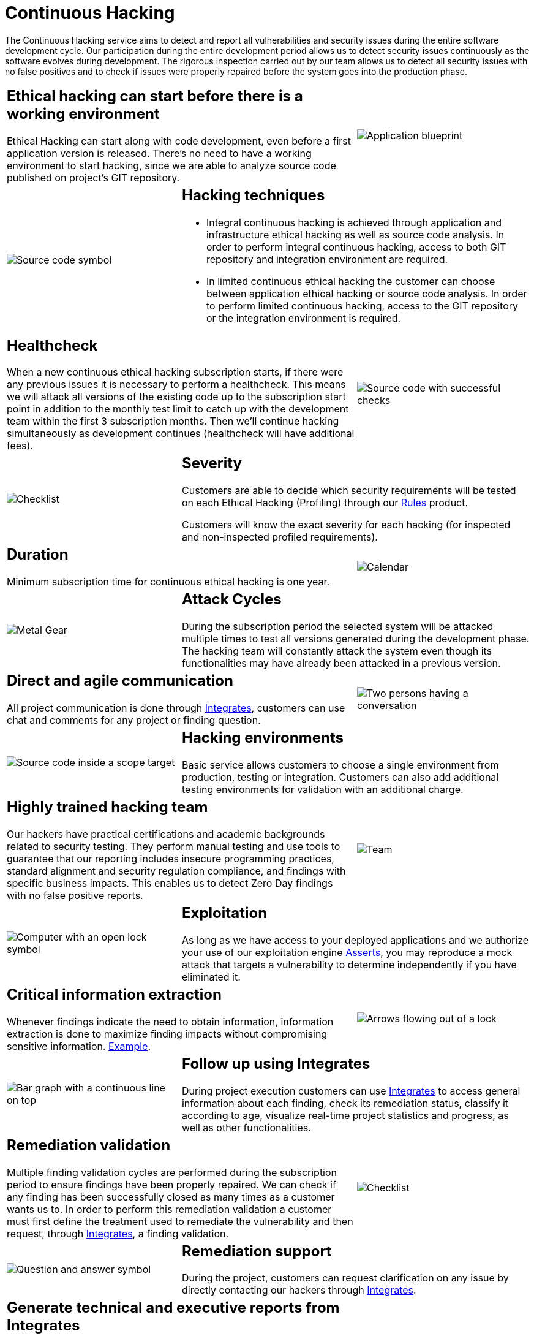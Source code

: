 :slug: services/continuous-hacking/
:category: services
:description: In this page we describe our Continuous Hacking service, which aims to detect and report all the vulnerabilities in your application as soon as possible. Our participation in the development life cycle allow us to continuously detect security findings in a development environment.
:keywords: Fluid Attacks, Services, Continuous Hacking, Ethical Hacking, Pentesting, Security.

= Continuous Hacking

The Continuous Hacking service aims to detect and report all vulnerabilities
and security issues during the entire software development cycle.
Our participation during the entire development period
allows us to detect security issues continuously
as the software evolves during development.
The rigorous inspection carried out by our team
allows us to detect all security issues with no false positives
and to check if issues were properly repaired
before the system goes into the production phase.

[role="tb-alt"]
[cols=3, frame="topbot"]
|====

2+a|== Ethical hacking can start before there is a working environment

Ethical Hacking can start along with code development,
even before a first application version is released.
There's no need to have a working environment to start hacking,
since we are able to analyze source code
published on project's +GIT+ repository.


a|image::hacking-before-env.svg[alt="Application blueprint"]

a|image::hacking-techniques.svg[alt="Source code symbol"]

2+a|== Hacking techniques

* Integral continuous hacking is achieved through application
and infrastructure ethical hacking as well as source code analysis.
In order to perform integral continuous hacking,
access to both +GIT+ repository and integration environment are required.

* In limited continuous ethical hacking
the customer can choose between application ethical hacking
or source code analysis.
In order to perform limited continuous hacking,
access to the +GIT+ repository or the integration environment is required.

2+a|== Healthcheck

When a new continuous ethical hacking subscription starts,
if there were any previous issues
it is necessary to perform a healthcheck.
This means we will attack all versions of the existing code
up to the subscription start point in addition to the monthly test limit
to catch up with the development team
within the first +3+ subscription months.
Then we’ll continue hacking simultaneously as development continues
(healthcheck will have additional fees).

a|image::healthchecks.svg[alt="Source code with successful checks"]

a|image::severity.svg[alt="Checklist"]

2+a|== Severity

Customers are able to decide which security requirements will be tested
on each Ethical Hacking (Profiling) through our
[button]#link:../../products/rules/[Rules]# product.

Customers will know the exact severity for each hacking
(for inspected and non-inspected profiled requirements).

2+a|== Duration

Minimum subscription time for continuous ethical hacking is one year.

a|image::duration.svg[alt="Calendar"]

a|image::attack-cycles.svg[alt="Metal Gear"]

2+a|== Attack Cycles

During the subscription period the selected system
will be attacked multiple times
to test all versions generated during the development phase.
The hacking team will constantly attack the system
even though its functionalities
may have already been attacked in a previous version.

2+a|== Direct and agile communication

All project communication is done through
[button]#link:../../products/integrates/[Integrates]#,
customers can use chat and comments for any project or finding question.

a|image::agile-communication.svg[alt="Two persons having a conversation"]

a|image::hacking-envs.svg[alt="Source code inside a scope target"]

2+a|== Hacking environments

Basic service allows customers to choose a single environment
from production, testing or integration.
Customers can also add additional testing environments
for validation with an additional charge.

2+a|== Highly trained hacking team

Our hackers have practical certifications and academic backgrounds
related to security testing.
They perform manual testing and use tools
to guarantee that our reporting includes insecure programming practices,
standard alignment and security regulation compliance,
and findings with specific business impacts.
This enables us to detect Zero Day findings
with no false positive reports.

a|image::trained-team.svg[alt="Team"]

a|image::exploitation.svg[alt="Computer with an open lock symbol"]

2+a|== Exploitation

As long as we have access to your deployed applications
and we authorize your use of our exploitation engine [button]#link:../../products/asserts/[Asserts]#,
you may reproduce a mock attack that targets a vulnerability
to determine independently if you have eliminated it.

2+a|== Critical information extraction

Whenever findings indicate the need to obtain information,
information extraction is done to maximize finding impacts
without compromising sensitive information.
[button]#link:../../products/integrates/#compromised-records[Example]#.

a|image::critical-info.svg[alt="Arrows flowing out of a lock"]

a|image::follow-up.svg[alt="Bar graph with a continuous line on top"]

2+a|== Follow up using Integrates

During project execution customers can use [button]#link:../../products/integrates/[Integrates]#
to access general information about each finding,
check its remediation status, classify it according to age,
visualize real-time project statistics and progress,
as well as other functionalities.

2+a|== Remediation validation

Multiple finding validation cycles
are performed during the subscription period
to ensure findings have been properly repaired.
We can check if any finding has been successfully closed
as many times as a customer wants us to.
In order to perform this remediation validation
a customer must first define the treatment
used to remediate the vulnerability and then request,
through [button]#link:../../products/integrates/[Integrates]#, a finding validation.

a|image::validate-remediation.svg[alt="Checklist"]

a|image::remediation-support.svg[alt="Question and answer symbol"]

2+a|== Remediation support

During the project, customers can request clarification
on any issue by directly contacting our hackers
through [button]#link:../../products/integrates/[Integrates]#.

2+a|== Generate technical and executive reports from Integrates

The Technical Report provides detailed information
on all security vulnerabilities.
It gives technical personnel a road map for a technical remediation plan.
The Executive Report is an information tool
for use by all a project's stakeholders.
It includes an in-depth findings analysis
and a projected business impact statement,
as well as a summary of the project scope,
methodology used, conclusions and recommendations.

a|image::reports.svg[alt="Bar graph in a presentation"]

a|image::secure-deletion.svg[alt="Trash can with a cloud behind"]

2+a|== Information gets deleted securely

+7+ days after a customer approves their final report
all information gathered during Ethical Hacking
is deleted securely from all of our systems.

|====

* To check on differences between our services
and other providers take a look at our differentiators
[button]#link:../differentiators/[here]#.

* To check on differences between our One-shot hacking
and Continuous hacking take a look at our comparative
[button]#link:../comparative/[here]#.


Want further information about our services?
Do not hesitate to
[button]#link:../../contact-us/[contact us]#.
